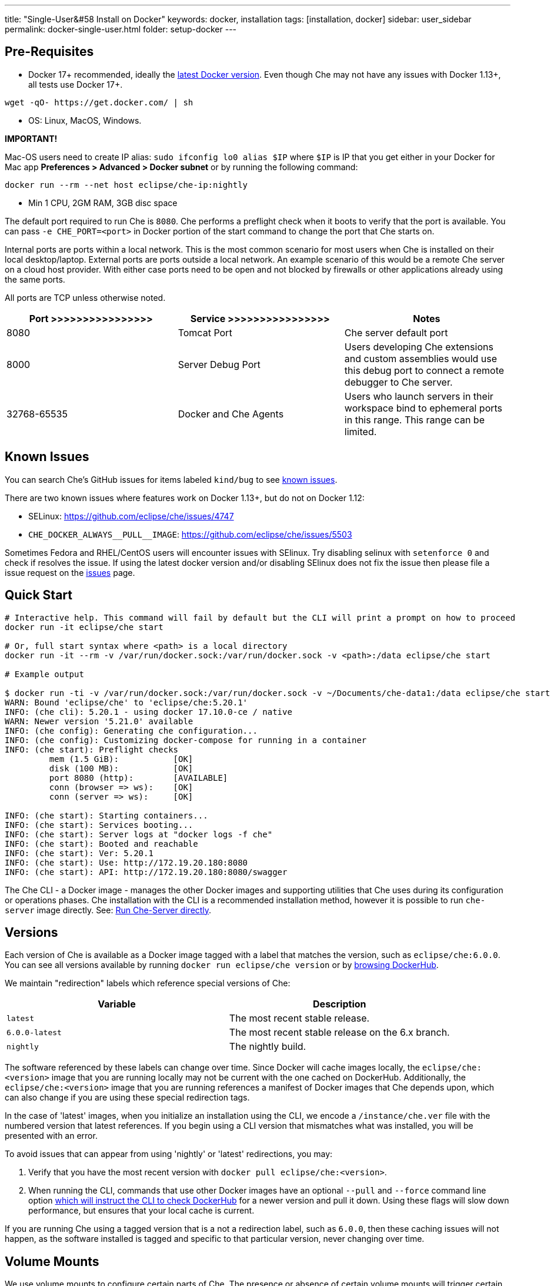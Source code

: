 ---
title: "Single-User&#58 Install on Docker"
keywords: docker, installation
tags: [installation, docker]
sidebar: user_sidebar
permalink: docker-single-user.html
folder: setup-docker
---

[id="pre-requisites"]
== Pre-Requisites

* Docker 17+ recommended, ideally the http://docs.docker.com/engine/installation/[latest Docker version]. Even though Che may not have any issues with Docker 1.13+, all tests use Docker 17+.

----
wget -qO- https://get.docker.com/ | sh
----

* OS: Linux, MacOS, Windows.

*IMPORTANT!*

Mac-OS users need to create IP alias: `sudo ifconfig lo0 alias $IP` where `$IP` is IP that you get either in your Docker for Mac app *Preferences > Advanced > Docker subnet* or by running the following command:

----
docker run --rm --net host eclipse/che-ip:nightly
----

* Min 1 CPU, 2GM RAM, 3GB disc space

The default port required to run Che is `8080`. Che performs a preflight check when it boots to verify that the port is available. You can pass `-e CHE_PORT=<port>` in Docker portion of the start command to change the port that Che starts on.

Internal ports are ports within a local network. This is the most common scenario for most users when Che is installed on their local desktop/laptop. External ports are ports outside a local network. An example scenario of this would be a remote Che server on a cloud host provider. With either case ports need to be open and not blocked by firewalls or other applications already using the same ports.

All ports are TCP unless otherwise noted.

[width="100%",cols="34%,33%,33%",options="header",]
|===
|Port >>>>>>>>>>>>>>>> |Service >>>>>>>>>>>>>>>> |Notes
|8080 |Tomcat Port |Che server default port
|8000 |Server Debug Port |Users developing Che extensions and custom assemblies would use this debug port to connect a remote debugger to Che server.
|32768-65535 |Docker and Che Agents |Users who launch servers in their workspace bind to ephemeral ports in this range. This range can be limited.
|===

[id="known-issues"]
== Known Issues

You can search Che’s GitHub issues for items labeled `kind/bug` to see https://github.com/eclipse/che/issues?q=is%3Aissue+is%3Aopen+sort%3Aupdated-desc+label%3Akind%2Fbug[known issues].

There are two known issues where features work on Docker 1.13+, but do not on Docker 1.12:

* SELinux: https://github.com/eclipse/che/issues/4747
* `pass:[CHE_DOCKER_ALWAYS__PULL__IMAGE]`: https://github.com/eclipse/che/issues/5503

Sometimes Fedora and RHEL/CentOS users will encounter issues with SElinux. Try disabling selinux with `setenforce 0` and check if resolves the issue. If using the latest docker version and/or disabling SElinux does not fix the issue then please file a issue request on the https://github.com/eclipse/che/issues[issues] page.

[id="quick-start"]
== Quick Start

----
# Interactive help. This command will fail by default but the CLI will print a prompt on how to proceed
docker run -it eclipse/che start

# Or, full start syntax where <path> is a local directory
docker run -it --rm -v /var/run/docker.sock:/var/run/docker.sock -v <path>:/data eclipse/che start

# Example output

$ docker run -ti -v /var/run/docker.sock:/var/run/docker.sock -v ~/Documents/che-data1:/data eclipse/che start
WARN: Bound 'eclipse/che' to 'eclipse/che:5.20.1'
INFO: (che cli): 5.20.1 - using docker 17.10.0-ce / native
WARN: Newer version '5.21.0' available
INFO: (che config): Generating che configuration...
INFO: (che config): Customizing docker-compose for running in a container
INFO: (che start): Preflight checks
         mem (1.5 GiB):           [OK]
         disk (100 MB):           [OK]
         port 8080 (http):        [AVAILABLE]
         conn (browser => ws):    [OK]
         conn (server => ws):     [OK]

INFO: (che start): Starting containers...
INFO: (che start): Services booting...
INFO: (che start): Server logs at "docker logs -f che"
INFO: (che start): Booted and reachable
INFO: (che start): Ver: 5.20.1
INFO: (che start): Use: http://172.19.20.180:8080
INFO: (che start): API: http://172.19.20.180:8080/swagger
----

The Che CLI - a Docker image - manages the other Docker images and supporting utilities that Che uses during its configuration or operations phases. Che installation with the CLI is a recommended installation method, however it is possible to run `che-server` image directly. See: link:#run-without-cli[Run Che-Server directly].

[id="versions"]
== Versions

Each version of Che is available as a Docker image tagged with a label that matches the version, such as `eclipse/che:6.0.0`. You can see all versions available by running `docker run eclipse/che version` or by https://hub.docker.com/r/eclipse/che/tags/[browsing DockerHub].

We maintain "redirection" labels which reference special versions of Che:

[cols=",",options="header",]
|===
|Variable |Description
|`latest` |The most recent stable release.
|`6.0.0-latest` |The most recent stable release on the 6.x branch.
|`nightly` |The nightly build.
|===

The software referenced by these labels can change over time. Since Docker will cache images locally, the `eclipse/che:<version>` image that you are running locally may not be current with the one cached on DockerHub. Additionally, the `eclipse/che:<version>` image that you are running references a manifest of Docker images that Che depends upon, which can also change if you are using these special redirection tags.

In the case of 'latest' images, when you initialize an installation using the CLI, we encode a `/instance/che.ver` file with the numbered version that latest references. If you begin using a CLI version that mismatches what was installed, you will be presented with an error.

To avoid issues that can appear from using 'nightly' or 'latest' redirections, you may:

1.  Verify that you have the most recent version with `docker pull eclipse/che:<version>`.
2.  When running the CLI, commands that use other Docker images have an optional `--pull` and `--force` command line option https://hub.docker.com/r/eclipse/che/[which will instruct the CLI to check DockerHub] for a newer version and pull it down. Using these flags will slow down performance, but ensures that your local cache is current.

If you are running Che using a tagged version that is a not a redirection label, such as `6.0.0`, then these caching issues will not happen, as the software installed is tagged and specific to that particular version, never changing over time.

[id="volume-mounts"]
== Volume Mounts

We use volume mounts to configure certain parts of Che. The presence or absence of certain volume mounts will trigger certain behaviors in the system. For example, you can volume mount a Che source git repository with `:/repo` to use Che source code instead of the binaries and configuration that is shipped with our Docker images.

At a minimum, you must volume mount a local path to `:/data`, which will be the location that Che installs its configuration, user data, version and log information. Che also leaves behind a `cli.log` file in this location to debug any odd behaviors while running the system. In this folder we also create a `che.env` file which contains all of the admin configuration that you can set or override in a single location.

You can also use volume mounts to override the location of where your user or backup data is stored. By default, these folders will be created as sub-folders of the location that you mount to `:/data`. However, if you do not want your `/instance`, and `/backup` folder to be children, you can set them individually with separate overrides.

----
docker run -it --rm -v /var/run/docker.sock:/var/run/docker.sock
                    -v <local-path>:/data
                    -v <a-different-path>:/data/instance
                    -v <another-path>:/data/backup
                       eclipse/che:<version> [COMMAND]    
----

[width="100%",cols="34%,33%,33%",options="header",]
|===
|Local Location |Container Location |Usage
|`/var/run/docker.sock` |`/var/run/docker.sock` |This is how Che gets access to Docker daemon. This instructs the container to use your local Docker daemon when Che wants to create its own containers.
|`/<your-path>/lib` |`/data/lib` |Inside the container, we make a copy of important libraries that your workspaces will need and place them into `/lib`. When Che creates a workspace container, that container will be using your local Docker daemon and the Che workspace will look for these libraries in your local `/lib`. This is a tactic we use to get files from inside the container out onto your local host.
|`/<your-path>/workspaces` |`/data/workspaces` |The location of your workspace and project files.
|`/<your-path>/storage`   |`/data/storage`   |The location where Che stores the meta information that describes the various workspaces, projects and user preferences.  
|===

[id="hosting"]
== Hosting

If you are hosting Che at a cloud service like DigitalOcean, AWS or Scaleways `CHE_HOST` must be set to the server public IP address or its DNS.

We will attempt to auto-set `CHE_HOST` by running an internal utility `docker run --net=host eclipse/che-ip:nightly`. This approach is not fool-proof. This utility is usually accurate on desktops, but usually fails on hosted servers. You can explicitly set this value to the IP address of your server:

----
docker run -it --rm -v /var/run/docker.sock:/var/run/docker.sock
                    -v <local-path>:/data
                    -e CHE_HOST=<your-ip-or-host>
                       eclipse/che:<version> [COMMAND]
----

[id="run-on-different-port"]
== Run on Different Port

Either set `CHE_PORT=$your_port` in link:docker-config.html#saving-configuration-in-version-control[che.env] or pass it as env in your docker run syntax: `-e CHE_PORT=$your_port`.

[id="run-as-user"]
== Run As User

On Linux or Mac, you can run Eclipse Che container with a different user identity. The default is to run the Che container as root. You can pass `--user uid:gid` or `-e CHE_USER=uid:gid` as a `docker run` parameter before the `eclipse/che` Docker image. The CLI will start the `eclipse/che-server` image with the same `uid:gid` combination along with mounting `/etc/group` and `etc/passwd`. When Che is run as a custom user, all files written from within the Che server to the host (such as `che.env` or `cli.log` will be written to disk with the custom user as the owner of the files. This feature is not available on Windows.

[id="offline-installation"]
== Offline Installation

We support offline (disconnected from the Internet) installation and operation. This is helpful for restricted environments, regulated datacenters, or offshore installations. The offline installation downloads the CLI, core system images, and any stack images while you are within a network DMZ with DockerHub access. You can then move those files to a secure environment and start Che.

1.  Save Che Images

While connected to the Internet, download Che Docker images:

----
docker run <docker-goodness> eclipse/che:<version> offline
----

The CLI will download images and save them to `/backup/*.tar` with each image saved as its own file. You can save these files to a different location by volume mounting a local folder to `:/data/backup`. The version tag of the CLI Docker image will be used to determine which versions of dependent images to download. There is about 1GB of data that will be saved.

The default execution will download none of the optional stack images, which are needed to launch workspaces of a particular type. There are a few dozen stacks for different programming languages and some of them are over 1GB in size. It is unlikely that your users will need all of the stacks, so you do not need to download all of them. You can get a list of available stack images by running `eclipse/che offline --list`. You can download a specific stack by running `eclipse/che offline --image:<image-name>` and the `--image` flag can be repeatedly used on a single command line.

1.  Start Che In Offline Mode

Place the TAR files into a folder in the offline computer. If the files are in placed in a folder named `/tmp/offline`, you can run Che in offline mode with:

----
# Load the CLI
docker load < /tmp/offline/eclipse_che:<version>.tar

# Start Che in offline mode
docker run <other-properties> -v /tmp/offline:/data/backup eclipse/che:<version> start --offline
----

The `--offline` parameter instructs the Che CLI to load all of the TAR files located in the folder mounted to `/data/backup`. These images will then be used instead of routing out to the Internet to check for DockerHub. The preboot sequence takes place before any CLI functions make use of Docker. The `eclipse/che start`, `eclipse/che download`, and `eclipse/che init` commands support `--offline` mode which triggers this preboot sequence.

[id="upgrade"]
== Upgrade

Upgrading Che is done by downloading a `eclipse/che-cli:<version>` that is newer than the version you currently have installed. You can run `eclipse/che-cli version` to see the list of available versions that you can upgrade to.

For example, if you have 6.0.0 installed and want to upgrade to 6.0.1, then:

----
# Get the new version of Che
docker pull eclipse/che-cli:6.0.0

# You now have two eclipse/che-cli images (one for each version)
# Perform an upgrade - use the new image to upgrade old installation
docker run <volume-mounts> eclipse/che-cli:6.0.1 upgrade
----

The upgrade command has numerous checks to prevent you from upgrading Che if the new image and the old version are not compatible. In order for the upgrade procedure to advance, the CLI image must be newer that the version in `/instance/che.ver`.

The upgrade process:

1.  Performs a version compatibility check
2.  Downloads new Docker images that are needed to run the new version of Che
3.  Stops Che if it is currently running
4.  Triggers a maintenance window
5.  Backs up your installation
6.  Initializes the new version
7.  Starts Che
8.  Important! If `pass:[CHE_PREDEFINED_STACKS_RELOAD__ON__START]` is set to false, stacks packaged into new binaries will not be saved into a database.

[id="backup"]
== Backup

You can run `che backup` to create a copy of the relevant configuration information, user data, projects, and workspaces. We do not save workspace snapshots as part of a routine backup exercise. You can run `che restore` to recover Che from a particular backup snapshot. The backup is saved as a TAR file that you can keep in your records. You can then use `che restore` to recover your user data and configuration.

[id="configuration"]
== Configuration

Che CLI allows a wide range of config changes to setup port, hostname, oAuth, Docker, git, and solve networking issues. See: link:docker-config.html[Che configuration on Docker].

[id="run-without-cli"]
== Run Without CLI

You can run the Che server directly by launching a Docker image. This approach bypasses the CLI, which has additional utilities to simplify administration and operation. The `eclipse/che-server` Docker image is appropriate for running Che within clusters, orchestrators, or by third party tools with automation.

----
# Run the latest released version of Che
# Replace <LOCAL_PATH> with any host folder
# Che will place backup files there - configurable properties, workspaces, lib, storage
docker run -p 8080:8080 \
           --name che \
           --rm \
           -v /var/run/docker.sock:/var/run/docker.sock \
           -v <LOCAL_PATH>:/data \
           eclipse/che-server:6.0.0

# To run the nightly version of Che, replace eclipse/che-server:5.0.0-latest with
eclipse/che-server:nightly

# To run a specific tagged version of Che, replace eclipse/che-server:5.0.0-latest with
eclipse/che-server:<version>

# Stop the container running Che
docker stop che

# Restart the container running Che and restart the Che server
docker restart che

# Upgrade to a newer version
docker pull eclipse/che-server:6.0.0-latest
docker restart che
----

Che has started when you see `Server startup in ##### ms`. After starting, Che is available at `localhost:8080` or a remote IP if Che has been started remotely.

*SELinux*

If SELinux is enabled, then run this instead:

----
# Run the latest released version of Che
docker run -p 8080:8080 \
           --name che \
           -v /var/run/docker.sock:/var/run/docker.sock \
           -v <LOCAL_PATH>:/data:Z \
           --security-opt label:disable \
           eclipse/che-server:6.0.0
----

*Ports*

Tomcat inside the container will bind itself to port 8080 by default. You must map this port to be exposed in your container using `-p 8080:8080`. If you want to change the port at which your browsers connect, then change the first value, such as `p 9000:8080`. This will route requests from port 9000 to the internal Tomcat bound to port 8080. If you want to change the internal port that Tomcat is bound, you must update the port binding and set `CHE_PORT` to the new value.

[source,text]
----
docker run -p 9000:9500 \
           --name che \
           -e CHE_PORT=9500 \
           -v /var/run/docker.sock:/var/run/docker.sock \
           -v <LOCAL_PATH>:/data \
           eclipse/che-server:6.0.0
----

*Configuration*

Most important configuration properties are defined as environment variables that you pass into the container. For example, to have Che listen on port 9000:

----
docker run -p:9000:9000 \
           --name che \
           -e CHE_SERVER_ACTION=stop \
           -v /var/run/docker.sock:/var/run/docker.sock \
           -v <LOCAL_PATH>:/data \
           eclipse/che-server:6.0.0
----

There are many variables that can be set.

[width="100%",cols="34%,33%,33%",options="header",]
|===
|Variable |Description |Defaults
|`CHE_SERVER_ACTION` |The command to send to Tomcat. it can be [`run`, `start` , `stop`]. |`run`
|`CHE_ASSEMBLY` |The path to a Che assembly that is on your host to be used instead of the assembly packaged within the `che-server` image. If you set this variable, you must also volume mount the same directory to `/home/user/che` |`/home/user/che`
|`CHE_IN_VM` |Set to 'true' if this container is running inside of a VM providing Docker such as boot2docker, Docker for Mac, or Docker for Windows. We auto-detect this for most situations, but it’s not always perfect. |auto-detection
|`CHE_LOG_LEVEL` |Logging level of output for Che server. Can be `debug` or `info`. |`info`
|`CHE_HOST` |IP address/hostname Che server will bind to. Used by browsers to contact workspaces. You must set this IP address if you want to bind the Che server to an external IP address that is not the same as Docker’s. |The IP address set to the Docker host. This does cover 99% of situations, but on rare occassions we are not able to discover this IP address and you must provide it.
|`CHE_DEBUG_SERVER` |If `true`, then will launch the Che server with JPDA activated so that you a Java debugger can attach to the Che server for debugging plugins, extensions, and core libraries. |`false`
|`CHE_DEBUG_SERVER_PORT` |The port that the JPDA debugger will listen. |`8000`
|`CHE_DEBUG_SERVER_SUSPEND` |If `true`, then activates `JPDA_SUSPEND` flag for Tomcat running the Che server. Used for advanced internal debugging of extensions. |`false`
|`CHE_PORT` |The port the Che server will bind itself to within the Che container. |`8080`
|===

You can find list of envs in https://github.com/eclipse/che/blob/master/dockerfiles/init/manifests/che.env[che.env].

You can create a file with envs you want to pass to che-server:

----
docker run -p:8080:8080 \
           --name che \
           -v /var/run/docker.sock:/var/run/docker.sock \
           -v <LOCAL_PATH>:/data \
           --env-file /home/user/che.env \
           eclipse/che-server:6.0.0
----

*Run Che on Public IP Address*

If you want to have remote browser clients connect to the Che server (as opposed to local browser clients) and override the defaults that we detect, set `CHE_IP` to the Docker host IP address that will have requests forwarded to the `che-server` container.

We run an auto-detection algorithm within the che-server container to determine this IP. If Docker is running on `boot2docker` this is usually the `eth1` interface. If you are running Docker for Windows or Docker for Mac this is usually the `eth0` interface. If you are running Docker natively on Linux, this is the `docker0` interface. If your host that is running Docker has its IP at 10.0.75.4 and you wanted to allow remote clients access to this container then:

----
docker run -p:8080:8080 \
           --name che \
           -e CHE_HOST=10.0.75.4 \
           -v /var/run/docker.sock:/var/run/docker.sock \
           -v <LOCAL_PATH>:/data \
           eclipse/che-server:6.0.0
----

*Run Che as a Daemon*

Pass the `--restart always` parameter to the docker syntax to have the Docker daemon restart the container on any exit event, including when your host is initially booting. You can also run Che in the background with the `-d` option.

----
docker run -p:8080:8080 \
           --name che \
           --restart always \
           -e CHE_HOST=10.0.75.4 \
           -v /var/run/docker.sock:/var/run/docker.sock \
           -v <LOCAL_PATH>:/data \
           eclipse/che-server:6.0.0
----

*Run With Docker Compose*

[source,yaml]
----
che:
   image: eclipse/che-server:6.0.0
   port: 8080:8080
   restart: always
   volumes:
     - /var/run/docker.sock:/var/run/docker.sock
     - <LOCAL_PATH>:/data
   container_name: che
----

Save this into a file named `Composefile`. You can then run this with Docker Compose with `docker-compose -f Composefile -d --env-file=che.env`. Environment file should contain one must have env:

----
# $IP is a public IP of your server
CHE_HOST=$IP
----

